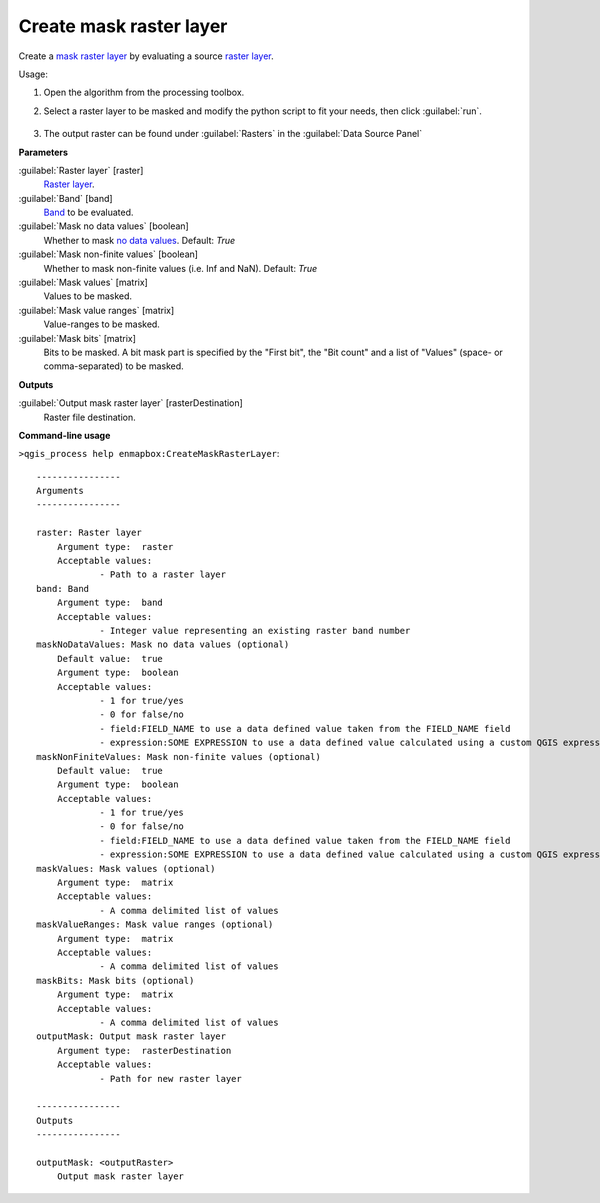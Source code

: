 
..
  ## AUTOGENERATED TITLE START

.. _alg-enmapbox-CreateMaskRasterLayer:

************************
Create mask raster layer
************************

..
  ## AUTOGENERATED TITLE END


..
  ## AUTOGENERATED DESCRIPTION START

Create a `mask raster layer <https://enmap-box.readthedocs.io/en/latest/general/glossary.html#term-mask-raster-layer>`_ by evaluating a source `raster layer <https://enmap-box.readthedocs.io/en/latest/general/glossary.html#term-raster-layer>`_.


..
  ## AUTOGENERATED DESCRIPTION END


Usage:

1. Open the algorithm from the processing toolbox.

2. Select a raster layer to be masked and modify the python script to fit your needs, then click :guilabel:`run`.

    .. figure:: ../../processing_algorithms_includes/masking/img/create_mask.png
       :align: center

3. The output raster can be found under :guilabel:`Rasters` in the :guilabel:`Data Source Panel`


..
  ## AUTOGENERATED PARAMETERS START

**Parameters**


:guilabel:`Raster layer` [raster]
    `Raster layer <https://enmap-box.readthedocs.io/en/latest/general/glossary.html#term-raster-layer>`_.

:guilabel:`Band` [band]
    `Band <https://enmap-box.readthedocs.io/en/latest/general/glossary.html#term-band>`_ to be evaluated.

:guilabel:`Mask no data values` [boolean]
    Whether to mask `no data values <https://enmap-box.readthedocs.io/en/latest/general/glossary.html#term-no-data-value>`_.
    Default: *True*


:guilabel:`Mask non-finite values` [boolean]
    Whether to mask non-finite values \(i.e. Inf and NaN\).
    Default: *True*


:guilabel:`Mask values` [matrix]
    Values to be masked.

:guilabel:`Mask value ranges` [matrix]
    Value-ranges to be masked.

:guilabel:`Mask bits` [matrix]
    Bits to be masked. A bit mask part is specified by the "First bit", the "Bit count" and a list of "Values" \(space- or comma-separated\) to be masked.


**Outputs**


:guilabel:`Output mask raster layer` [rasterDestination]
    Raster file destination.

..
  ## AUTOGENERATED PARAMETERS END

..
  ## AUTOGENERATED COMMAND USAGE START

**Command-line usage**

``>qgis_process help enmapbox:CreateMaskRasterLayer``::

    ----------------
    Arguments
    ----------------
    
    raster: Raster layer
    	Argument type:	raster
    	Acceptable values:
    		- Path to a raster layer
    band: Band
    	Argument type:	band
    	Acceptable values:
    		- Integer value representing an existing raster band number
    maskNoDataValues: Mask no data values (optional)
    	Default value:	true
    	Argument type:	boolean
    	Acceptable values:
    		- 1 for true/yes
    		- 0 for false/no
    		- field:FIELD_NAME to use a data defined value taken from the FIELD_NAME field
    		- expression:SOME EXPRESSION to use a data defined value calculated using a custom QGIS expression
    maskNonFiniteValues: Mask non-finite values (optional)
    	Default value:	true
    	Argument type:	boolean
    	Acceptable values:
    		- 1 for true/yes
    		- 0 for false/no
    		- field:FIELD_NAME to use a data defined value taken from the FIELD_NAME field
    		- expression:SOME EXPRESSION to use a data defined value calculated using a custom QGIS expression
    maskValues: Mask values (optional)
    	Argument type:	matrix
    	Acceptable values:
    		- A comma delimited list of values
    maskValueRanges: Mask value ranges (optional)
    	Argument type:	matrix
    	Acceptable values:
    		- A comma delimited list of values
    maskBits: Mask bits (optional)
    	Argument type:	matrix
    	Acceptable values:
    		- A comma delimited list of values
    outputMask: Output mask raster layer
    	Argument type:	rasterDestination
    	Acceptable values:
    		- Path for new raster layer
    
    ----------------
    Outputs
    ----------------
    
    outputMask: <outputRaster>
    	Output mask raster layer
    
    


..
  ## AUTOGENERATED COMMAND USAGE END
